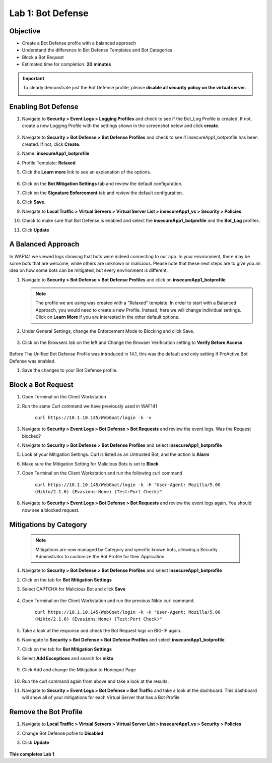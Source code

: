 Lab 1: Bot Defense
-------------------------------------------

..  |log_profile| image:: images/log_profile.png
        :width: 800px
..  |blank_vs| image:: images/blank_vs.png
        :width: 800px
..  |bot_profile| image:: images/bot_profile.png
        :width: 800px
..  |bot_vs| image:: images/bot_vs.png
        :width: 800px
..  |setblock| image:: images/setblock.png
        :width: 800px
..  |pbd| image:: images/pbd.png
        :width: 800px
..  |block_req| image:: images/block_req.png
        :width: 800px
..  |except_search| image:: images/except_search.png
        :width: 800px
..  |captcha| image:: images/captcha.png
        :width: 800px
..  |honey| image:: images/honey.png
        :width: 800px
..  |dashboard| image:: images/dashboard.png
        :width: 800px
..  |clean_prof| image:: images/clean_prof.png
        :width: 800px



Objective
~~~~~~~~~

- Create a Bot Defense profile with a balanced approach
- Understand the difference in Bot Defense Templates and Bot Categories
- Block a Bot Request

-  Estimated time for completion: **20** **minutes**

.. IMPORTANT:: To clearly demonstrate just the Bot Defense profile, please **disable all security policy on the virtual server**.

        |blank_vs|

Enabling Bot Defense 
~~~~~~~~~~~~~~~~~~~~

#.  Navigate to **Security > Event Logs > Logging Profiles** and check to see if the Bot_Log Profile is created.  If not, create a new Logging Profile with the settings shown in the screenshot below and click **create**. 

        |log_profile|

#.  Navigate to **Security > Bot Defense > Bot Defense Profiles** and check to see if insecureApp1_botprofile has been created.  If not, click **Create**.
#.  Name: **insecureApp1_botprofile**
#.  Profile Template: **Relaxed**
#.  Click the **Learn more** link to see an explanation of the options. 

        |bot_profile|

#.  Click on the **Bot Mitigation Settings** tab and review the default configuration.
#.  Click on the **Signature Enforcement** tab and review the default configuration.
#.  Click **Save**.
#.  Navigate to **Local Traffic > Virtual Servers > Virtual Server List > insecureApp1_vs > Security > Policies**
#.  Check to make sure that Bot Defense is enabled and select the  **insecureApp1_botprofile** and the **Bot_Log** profiles. 
#.  Click **Update**

        |bot_vs|


A Balanced Approach 
~~~~~~~~~~~~~~~~~~~

In WAF141 we viewed logs showing that bots were indeed connecting to our app.  In your environment, there may be some bots that are welcome, while others are unknown or malicious.  Please note that these next steps are to give you an idea on how some bots can be mitigated, but every envrionment is different.

#.  Navigate to **Security > Bot Defense > Bot Defense Profiles** and click on **insecureApp1_botprofile**
    
    .. NOTE:: The profile we are using was created with a "Relaxed" template.  In order to start with a Balanced Approach, you would need to create a new Profile.  Instead, here we will change individual settings.  Click on **Learn More** if you are interested in the other default options.

#.  Under General Settings, change the Enforcement Mode to Blocking and click Save.

        |setblock|

#.  Click on the Browsers tab on the left and Change the Browser Verification setting to **Verify Before Access**

        |pbd|

Before The Unified Bot Defense Profile was introduced in 14.1, this was the default and only setting if ProActive Bot Defense was enabled.

#.  Save the changes to your Bot Defense profile.
 


Block a Bot Request
~~~~~~~~~~~~~~~~~~~

#.  Open Terminal on the Client Workstation
#.  Run the same Curl command we have previously used in WAF141

        ``curl https://10.1.10.145/WebGoat/login -k -v``

#.  Navigate to **Security > Event Logs > Bot Defense > Bot Requests** and review the event logs. Was the Request blocked?
#.  Navigate to **Security > Bot Defense > Bot Defense Profiles** and select **insecureApp1_botprofile**
#.  Look at your Mitigation Settings.  Curl is listed as an Untrusted Bot, and the action is **Alarm**
#.  Make sure the Mitigation Setting for Malicious Bots is set to **Block**
#.  Open Terminal on the Client Workstation and run the following curl command

        ``curl https://10.1.10.145/WebGoat/login -k -H "User-Agent: Mozilla/5.00 (Nikto/2.1.6) (Evasions:None) (Test:Port Check)"``

#.  Navigate to **Security > Event Logs > Bot Defense > Bot Requests** and review the event logs again.  You should now see a blocked request.

        |block_req|


Mitigations by Category
~~~~~~~~~~~~~~~~~~~~~~~

    .. NOTE:: Mitigations are now managed by Category and specific known bots, allowing a Security Administrator to customize the Bot Profile for their Application.

#.  Navigate to **Security > Bot Defense > Bot Defense Profiles** and select **insecureApp1_botprofile**
#.  Click on the tab for **Bot Mitigation Settings**
#.  Select CAPTCHA for Malicious Bot and click **Save**

	|captcha|

#.  Open Terminal on the Client Workstation and run the previous Nikto curl command.

	``curl https://10.1.10.145/WebGoat/login -k -H "User-Agent: Mozilla/5.00 (Nikto/2.1.6) (Evasions:None) (Test:Port Check)"``

#.  Take a look at the response and check the Bot Request logs on BIG-IP again.
#.  Navingate to **Security > Bot Defense > Bot Defense Profiles** and select **insecureApp1_botprofile**
#.  Click on the tab for **Bot Mitigation Settings**
#.  Select **Add Exceptions** and search for **nikto**

	|except_search|

#.  Click Add and change the Mitigation to Honeypot Page

	|honey|

#.  Run the curl command again from above and take a look at the results.
#.  Navigate to **Security > Event Logs > Bot Defense > Bot Traffic** and take a look at the dashboard. This dashboard will show all of your mitigations for each Virtual Server that has a Bot Profile

	|dashboard|

Remove the Bot Profile
~~~~~~~~~~~~~~~~~~~~~~

#.  Navigate to **Local Traffic > Virtual Servers > Virtual Server List > insecureApp1_vs > Security > Policies**
#.  Change Bot Defense pofile to **Disabled**
#.  Click **Update**


	|clean_prof|


**This completes Lab 1**
